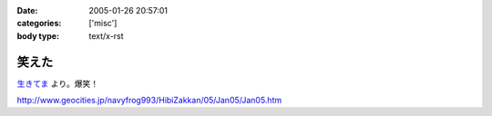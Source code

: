 :date: 2005-01-26 20:57:01
:categories: ['misc']
:body type: text/x-rst

======
笑えた
======

`生きてま`_ より。爆笑！

http://www.geocities.jp/navyfrog993/HibiZakkan/05/Jan05/Jan05.htm

.. _`生きてま`: http://log.giantech.jp/582



.. :extend type: text/plain
.. :extend:
